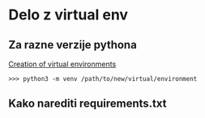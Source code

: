 * Delo z virtual env
  
** Za razne verzije pythona
[[https://docs.python.org/3/library/venv.html][Creation of virtual environments]]
#+BEGIN_SRC shell
>>> python3 -m venv /path/to/new/virtual/environment
#+END_SRC


** Kako narediti requirements.txt
